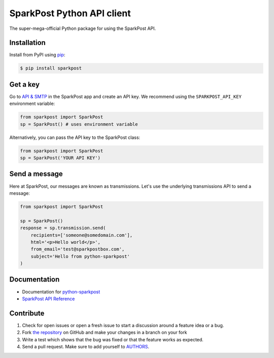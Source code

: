 SparkPost Python API client
===========================

The super-mega-official Python package for using the SparkPost API.


Installation
------------

Install from PyPI using `pip`_:

.. code-block:: bash

    $ pip install sparkpost

.. _pip: http://www.pip-installer.org/en/latest/


Get a key
---------

Go to `API & SMTP`_ in the SparkPost app and create an API key. We recommend using the ``SPARKPOST_API_KEY`` environment variable:

.. code-block:: python

    from sparkpost import SparkPost
    sp = SparkPost() # uses environment variable

Alternatively, you can pass the API key to the SparkPost class:

.. code-block:: python

    from sparkpost import SparkPost
    sp = SparkPost('YOUR API KEY')
    
.. _API & SMTP: https://app.sparkpost.com/#/configuration/credentials


Send a message
--------------

Here at SparkPost, our messages are known as transmissions. Let's use the underlying transmissions API to send a message:

.. code-block:: python

    from sparkpost import SparkPost
    
    sp = SparkPost()
    response = sp.transmission.send(
        recipients=['someone@somedomain.com'],
        html='<p>Hello world</p>',
        from_email='test@sparkpostbox.com',
        subject='Hello from python-sparkpost'
    )


Documentation
-------------

* Documentation for `python-sparkpost`_ 
* `SparkPost API Reference`_ 

.. _python-sparkpost: http://readthedocs.org/docs/python-sparkpost
.. _SparkPost API Reference: https://www.sparkpost.com/docs/introduction


Contribute
----------

#. Check for open issues or open a fresh issue to start a discussion around a feature idea or a bug.
#. Fork `the repository`_ on GitHub and make your changes in a branch on your fork
#. Write a test which shows that the bug was fixed or that the feature works as expected.
#. Send a pull request. Make sure to add yourself to AUTHORS_.

.. _`the repository`: http://github.com/richleland/python-sparkpost
.. _AUTHORS: https://github.com/richleland/python-sparkpost/blob/master/AUTHORS.rst
